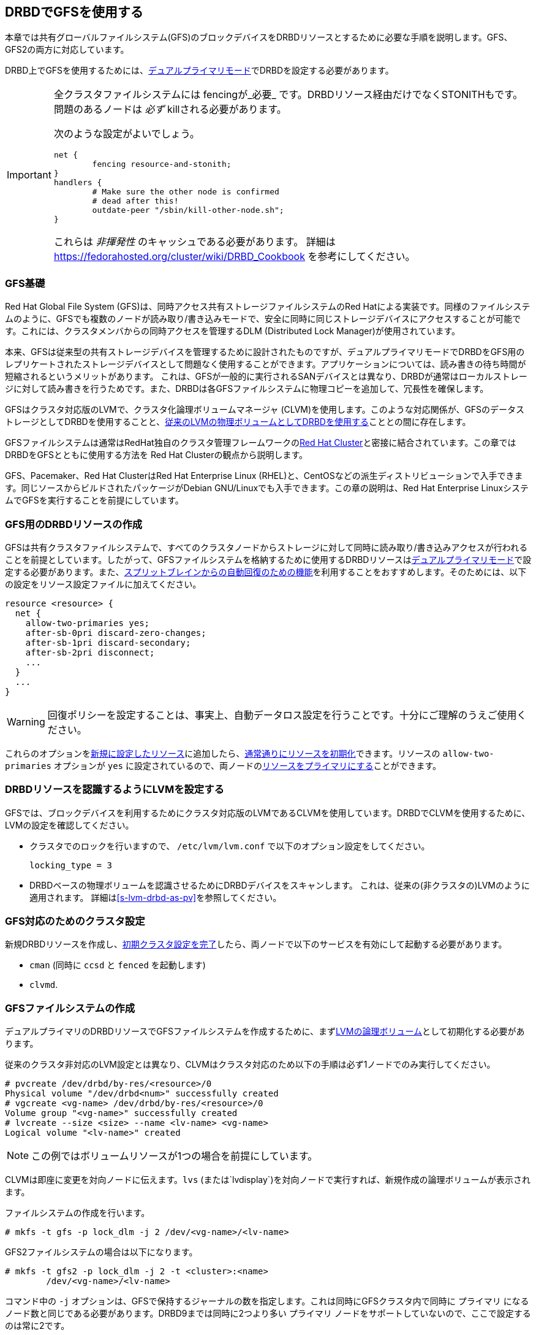 [[ch-gfs]]
== DRBDでGFSを使用する

indexterm:[GFS]indexterm:[Global File
System]本章では共有グローバルファイルシステム(GFS)のブロックデバイスをDRBDリソースとするために必要な手順を説明します。GFS、GFS2の両方に対応しています。

DRBD上でGFSを使用するためには、indexterm:[dual-primary
mode]<<s-dual-primary-mode,デュアルプライマリモード>>でDRBDを設定する必要があります。

[IMPORTANT]
===============================
全クラスタファイルシステムには fencingが_必要_ です。DRBDリソース経由だけでなくSTONITHもです。問題のあるノードは _必ず_
killされる必要があります。

次のような設定がよいでしょう。

	net {
		fencing resource-and-stonith;
	}
	handlers {
		# Make sure the other node is confirmed
		# dead after this!
		outdate-peer "/sbin/kill-other-node.sh";
	}

これらは _非揮発性_ のキャッシュである必要があります。 詳細は
https://fedorahosted.org/cluster/wiki/DRBD_Cookbook を参考にしてください。
===============================


[[s-gfs-primer]]
=== GFS基礎

Red Hat Global File System (GFS)は、同時アクセス共有ストレージファイルシステムのRed
Hatによる実装です。同様のファイルシステムのように、GFSでも複数のノードが読み取り/書き込みモードで、安全に同時に同じストレージデバイスにアクセスすることが可能です。これには、クラスタメンバからの同時アクセスを管理するDLM
(Distributed Lock Manager)が使用されています。

本来、GFSは従来型の共有ストレージデバイスを管理するために設計されたものですが、デュアルプライマリモードでDRBDをGFS用のレプリケートされたストレージデバイスとして問題なく使用することができます。アプリケーションについては、読み書きの待ち時間が短縮されるというメリットがあります。
これは、GFSが一般的に実行されるSANデバイスとは異なり、DRBDが通常はローカルストレージに対して読み書きを行うためです。また、DRBDは各GFSファイルシステムに物理コピーを追加して、冗長性を確保します。

GFSはクラスタ対応版のindexterm:[LVM]LVMで、クラスタ化論理ボリュームマネージャ
(indexterm:[CLVM]CLVM)を使用します。このような対応関係が、GFSのデータストレージとしてDRBDを使用することと、<<s-lvm-drbd-as-pv,従来のLVMの物理ボリュームとしてDRBDを使用する>>こととの間に存在します。

GFSファイルシステムは通常はRedHat独自のクラスタ管理フレームワークのindexterm:[Red Hat Cluster
Suite]<<ch-rhcs,Red Hat Cluster>>と密接に結合されています。この章ではDRBDをGFSとともに使用する方法を Red
Hat Clusterの観点から説明します。

GFS、Pacemaker、Red Hat ClusterはRed Hat Enterprise Linux
(RHEL)と、indexterm:[CentOS]CentOSなどの派生ディストリビューションで入手できます。同じソースからビルドされたパッケージがindexterm:[Debian
GNU/Linux]Debian GNU/Linuxでも入手できます。この章の説明は、Red Hat Enterprise
LinuxシステムでGFSを実行することを前提にしています。

[[s-gfs-create-resource]]
=== GFS用のDRBDリソースの作成

GFSは共有クラスタファイルシステムで、すべてのクラスタノードからストレージに対して同時に読み取り/書き込みアクセスが行われることを前提としています。したがって、GFSファイルシステムを格納するために使用するDRBDリソースは<<s-dual-primary-mode,デュアルプライマリモード>>で設定する必要があります。また、<<s-automatic-split-brain-recovery-configuration,スプリットブレインからの自動回復のための機能>>を利用することをおすすめします。そのためには、以下の設定をリソース設定ファイルindexterm:[drbd.conf]に加えてください。

[source, drbd]
----------------------------
resource <resource> {
  net {
    allow-two-primaries yes;
    after-sb-0pri discard-zero-changes;
    after-sb-1pri discard-secondary;
    after-sb-2pri disconnect;
    ...
  }
  ...
}
----------------------------

[WARNING]
===============================
回復ポリシーを設定することは、事実上、自動データロス設定を行うことです。十分にご理解のうえご使用ください。
===============================


これらのオプションを<<ch-configure,新規に設定したリソース>>に追加したら、<<s-first-time-up,通常通りにリソースを初期化>>できます。リソースのindexterm:[drbd.conf]
`allow-two-primaries` オプションが `yes`
に設定されているので、両ノードの<<s-switch-resource-roles,リソースをプライマリにする>>ことができます。

[[s-gfs-configure-lvm]]
=== DRBDリソースを認識するようにLVMを設定する

GFSでは、ブロックデバイスを利用するためにクラスタ対応版のLVMであるCLVMを使用しています。DRBDでCLVMを使用するために、LVMの設定を確認してください。

* クラスタでのロックを行いますので、 `/etc/lvm/lvm.conf` で以下のオプション設定をしてください。
+
[source, drbd]
----------------------------
locking_type = 3
----------------------------

* DRBDベースの物理ボリュームを認識させるためにDRBDデバイスをスキャンします。 これは、従来の(非クラスタの)LVMのように適用されます。
  詳細は<<s-lvm-drbd-as-pv>>を参照してください。

[[s-gfs-enable]]
=== GFS対応のためのクラスタ設定

新規DRBDリソースを作成し、<<s-rhcs-config,初期クラスタ設定を完了>>したら、両ノードで以下のサービスを有効にして起動する必要があります。

* `cman` (同時に `ccsd` と `fenced` を起動します)

* `clvmd`.



[[s-gfs-create]]
=== GFSファイルシステムの作成

デュアルプライマリのDRBDリソースでGFSファイルシステムを作成するために、まず<<s-lvm-primer,LVMの論理ボリューム>>として初期化する必要があります。

従来のクラスタ非対応のLVM設定とは異なり、CLVMはクラスタ対応のため以下の手順は必ず1ノードでのみ実行してください。
indexterm:[LVM]indexterm:[pvcreate (LVM
command)]indexterm:[LVM]indexterm:[vgcreate (LVM
command)]indexterm:[LVM]indexterm:[lvcreate (LVM command)]

----------------------------
# pvcreate /dev/drbd/by-res/<resource>/0
Physical volume "/dev/drbd<num>" successfully created
# vgcreate <vg-name> /dev/drbd/by-res/<resource>/0
Volume group "<vg-name>" successfully created
# lvcreate --size <size> --name <lv-name> <vg-name>
Logical volume "<lv-name>" created
----------------------------

NOTE: この例ではボリュームリソースが1つの場合を前提にしています。

CLVMは即座に変更を対向ノードに伝えます。indexterm:[LVM]indexterm:[lvdisplay (LVM
command)]indexterm:[LVM]indexterm:[lvs (LVM command)]`lvs`
(または`lvdisplay`)を対向ノードで実行すれば、新規作成の論理ボリュームが表示されます。

indexterm:[GFS]ファイルシステムの作成を行います。
----------------------------
# mkfs -t gfs -p lock_dlm -j 2 /dev/<vg-name>/<lv-name>
----------------------------

GFS2ファイルシステムの場合は以下になります。

----------------------------
# mkfs -t gfs2 -p lock_dlm -j 2 -t <cluster>:<name>
	/dev/<vg-name>/<lv-name>
----------------------------

コマンド中の `-j` オプションは、GFSで保持するジャーナルの数を指定します。これは同時にGFSクラスタ内で同時に `プライマリ`
になるノード数と同じである必要があります。DRBD9までは同時に2つより多い `プライマリ`
ノードをサポートしていないので、ここで設定するのは常に2です。

`-t` オプションはGFS2ファイルシステムでのみ使用できます。ロックテーブル名を定義します。ここでは _<cluster>:<name>_
の形式を使用し、 _<cluster>_ は `/etc/cluster/cluster.conf`
で定義したクラスタ名と一致する必要があります。そのため、そのクラスタメンバーのみがファイルシステムを使用することができます。一方で _<name>_
はクラスタ内で一意の任意のファイルシステム名を使用できます。

[[s-gfs-use]]
=== GFSファイルシステムを使用する

ファイルシステムを作成したら、 `/etc/fstab` に追加することができます。

[source, fstab]
----------------------------
/dev/<vg-name>/<lv-name> <mountpoint> gfs defaults 0 0
----------------------------

GFS2の場合にはファイルシステムタイプを変更します。

[source, fstab]
----------------------------
/dev/<vg-name>/<lv-name> <mountpoint> gfs2 defaults 0 0
----------------------------

この変更は必ずクラスタの両ノードで行ってください。

設定が終わったら `gfs` サービスを(両ノードで)開始することで、新規ファイルシステムをマウントすることができます。 indexterm:[GFS]

----------------------------
# service gfs start
----------------------------

以降、システムの起動時にRHCSサービスと gfs
サービスの前にDRBDが自動起動するよう設定してあれば、従来の共有ストレージのようにGFSファイルシステムを使用することができます。
